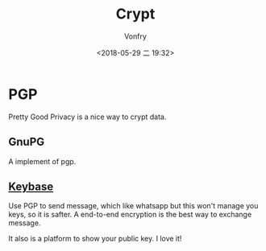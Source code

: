 #+TITLE: Crypt
#+AUTHOR: Vonfry
#+DATE: <2018-05-29 二 19:32>

* PGP

Pretty Good Privacy is a nice way to crypt data.

** GnuPG

A implement of pgp.

** [[https://keybase.io/][Keybase]]

Use PGP to send message, which like whatsapp but this won't manage you keys, so it is safter. A end-to-end encryption is the best way to exchange message.

It also is a platform to show your public key. I love it!
